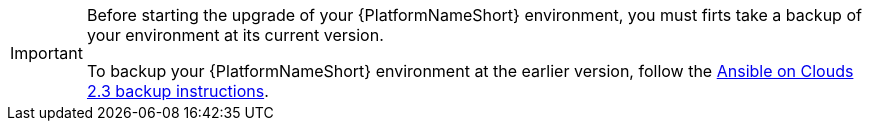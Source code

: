 [id="con-gcp-upgrade-backup-process"]

[IMPORTANT]
====
Before starting the upgrade of your {PlatformNameShort} environment, you must firts take a backup of your environment at its current version.

To backup your {PlatformNameShort} environment at the earlier version, follow the link:https://access.redhat.com/documentation/en-us/ansible_on_clouds/2.3/html/red_hat_ansible_automation_platform_from_gcp_marketplace_guide/assembly-aap-gcp-backup-and-recovery#con-gcp-backup-process[Ansible on Clouds 2.3 backup instructions].
====